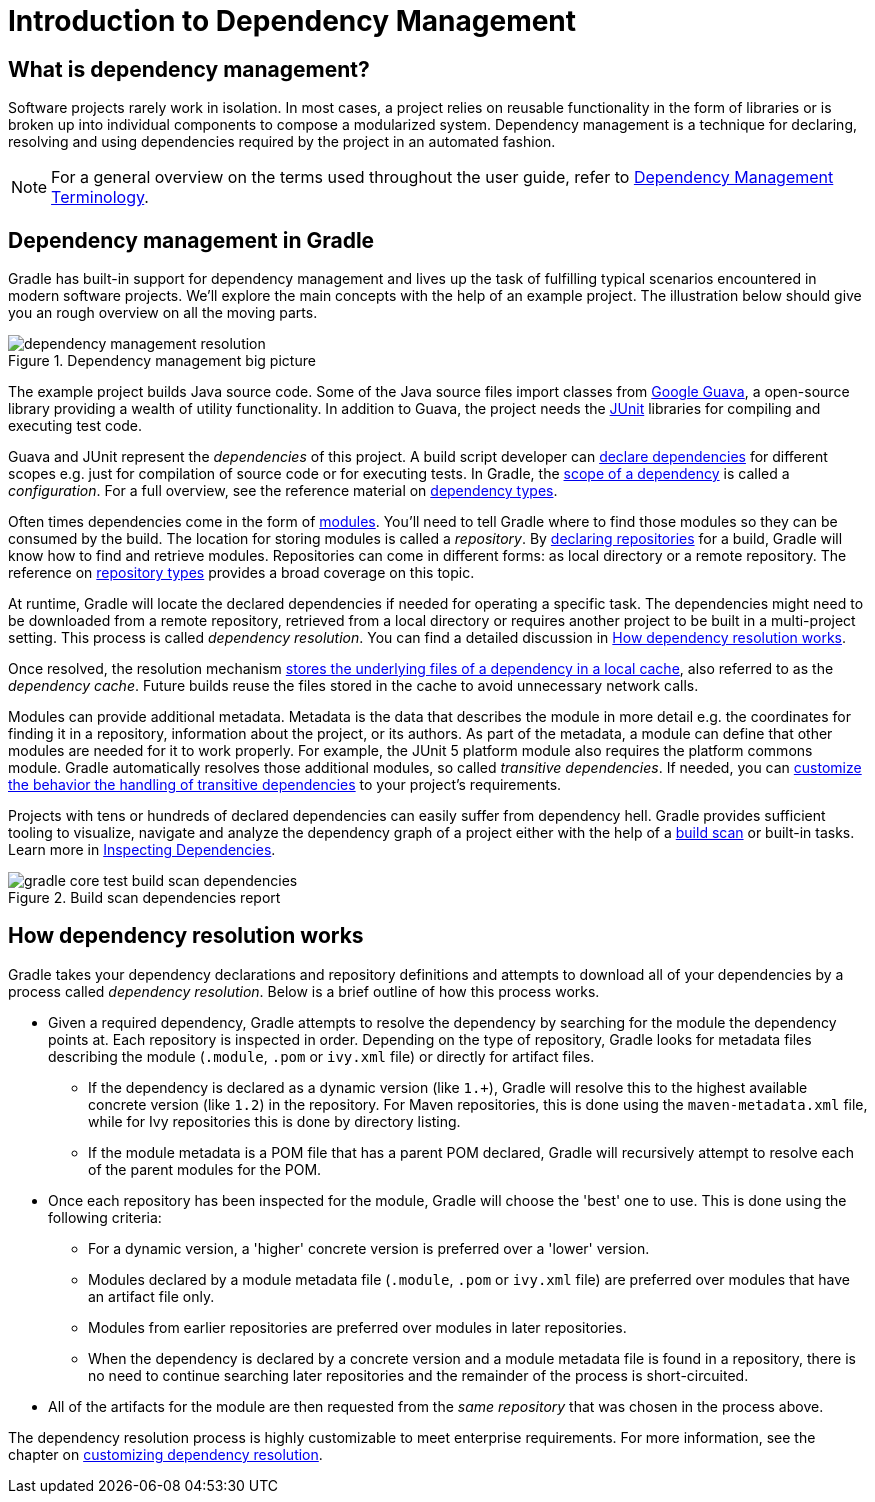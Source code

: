 // Copyright 2018 the original author or authors.
//
// Licensed under the Apache License, Version 2.0 (the "License");
// you may not use this file except in compliance with the License.
// You may obtain a copy of the License at
//
//      http://www.apache.org/licenses/LICENSE-2.0
//
// Unless required by applicable law or agreed to in writing, software
// distributed under the License is distributed on an "AS IS" BASIS,
// WITHOUT WARRANTIES OR CONDITIONS OF ANY KIND, either express or implied.
// See the License for the specific language governing permissions and
// limitations under the License.

= Introduction to Dependency Management

== What is dependency management?

Software projects rarely work in isolation. In most cases, a project relies on reusable functionality in the form of libraries or is broken up into individual components to compose a modularized system. Dependency management is a technique for declaring, resolving and using dependencies required by the project in an automated fashion.

[NOTE]
====
For a general overview on the terms used throughout the user guide, refer to <<dependency_management_terminology.adoc#dependency_management_terminology,Dependency Management Terminology>>.
====

== Dependency management in Gradle

Gradle has built-in support for dependency management and lives up the task of fulfilling typical scenarios encountered in modern software projects. We’ll explore the main concepts with the help of an example project. The illustration below should give you an rough overview on all the moving parts.

.Dependency management big picture
image::dependency-management-resolution.png[]

The example project builds Java source code. Some of the Java source files import classes from link:https://github.com/google/guava[Google Guava], a open-source library providing a wealth of utility functionality. In addition to Guava, the project needs the link:http://junit.org/junit5/[JUnit] libraries for compiling and executing test code.

Guava and JUnit represent the _dependencies_ of this project. A build script developer can <<declaring_dependencies.adoc#declaring_dependencies,declare dependencies>> for different scopes e.g. just for compilation of source code or for executing tests. In Gradle, the <<managing_dependency_configurations.adoc#managing_dependency_configurations,scope of a dependency>> is called a _configuration_. For a full overview, see the reference material on <<dependency_types.adoc#dependency_types,dependency types>>.

Often times dependencies come in the form of <<dependency_management_terminology.adoc#sub:terminology_module,modules>>. You’ll need to tell Gradle where to find those modules so they can be consumed by the build. The location for storing modules is called a _repository_. By <<declaring_repositories.adoc#declaring_repositories,declaring repositories>> for a build, Gradle will know how to find and retrieve modules. Repositories can come in different forms: as local directory or a remote repository. The reference on <<repository_types.adoc#repository_types,repository types>> provides a broad coverage on this topic.

At runtime, Gradle will locate the declared dependencies if needed for operating a specific task. The dependencies might need to be downloaded from a remote repository, retrieved from a local directory or requires another project to be built in a multi-project setting. This process is called _dependency resolution_. You can find a detailed discussion in <<introduction_dependency_management.adoc#sec:dependency_resolution,How dependency resolution works>>.

Once resolved, the resolution mechanism <<dependency_cache.adoc#dependency_cache,stores the underlying files of a dependency in a local cache>>, also referred to as the _dependency cache_. Future builds reuse the files stored in the cache to avoid unnecessary network calls.

Modules can provide additional metadata. Metadata is the data that describes the module in more detail e.g. the coordinates for finding it in a repository, information about the project, or its authors. As part of the metadata, a module can define that other modules are needed for it to work properly. For example, the JUnit 5 platform module also requires the platform commons module. Gradle automatically resolves those additional modules, so called _transitive dependencies_. If needed, you can <<managing_transitive_dependencies.adoc#managing_transitive_dependencies,customize the behavior the handling of transitive dependencies>> to your project's requirements.

Projects with tens or hundreds of declared dependencies can easily suffer from dependency hell. Gradle provides sufficient tooling to visualize, navigate and analyze the dependency graph of a project either with the help of a link:https://scans.gradle.com/get-started[build scan] or built-in tasks. Learn more in <<inspecting_dependencies.adoc#inspecting_dependencies,Inspecting Dependencies>>.

.Build scan dependencies report
image::gradle-core-test-build-scan-dependencies.png[]

[[sec:dependency_resolution]]
== How dependency resolution works

Gradle takes your dependency declarations and repository definitions and attempts to download all of your dependencies by a process called _dependency resolution_. Below is a brief outline of how this process works.

* Given a required dependency, Gradle attempts to resolve the dependency by searching for the module the dependency points at. Each repository is inspected in order. Depending on the type of repository, Gradle looks for metadata files describing the module (`.module`, `.pom` or `ivy.xml` file) or directly for artifact files.

** If the dependency is declared as a dynamic version (like `1.+`), Gradle will resolve this to the highest available concrete version (like `1.2`) in the repository. For Maven repositories, this is done using the `maven-metadata.xml` file, while for Ivy repositories this is done by directory listing.

** If the module metadata is a POM file that has a parent POM declared, Gradle will recursively attempt to resolve each of the parent modules for the POM.

* Once each repository has been inspected for the module, Gradle will choose the 'best' one to use. This is done using the following criteria:

** For a dynamic version, a 'higher' concrete version is preferred over a 'lower' version.

** Modules declared by a module metadata file (`.module`, `.pom` or `ivy.xml` file) are preferred over modules that have an artifact file only.

** Modules from earlier repositories are preferred over modules in later repositories.

** When the dependency is declared by a concrete version and a module metadata file is found in a repository, there is no need to continue searching later repositories and the remainder of the process is short-circuited.

* All of the artifacts for the module are then requested from the _same repository_ that was chosen in the process above.

The dependency resolution process is highly customizable to meet enterprise requirements. For more information, see the chapter on <<customizing_dependency_resolution_behavior.adoc#customizing_dependency_resolution_behavior,customizing dependency resolution>>.
